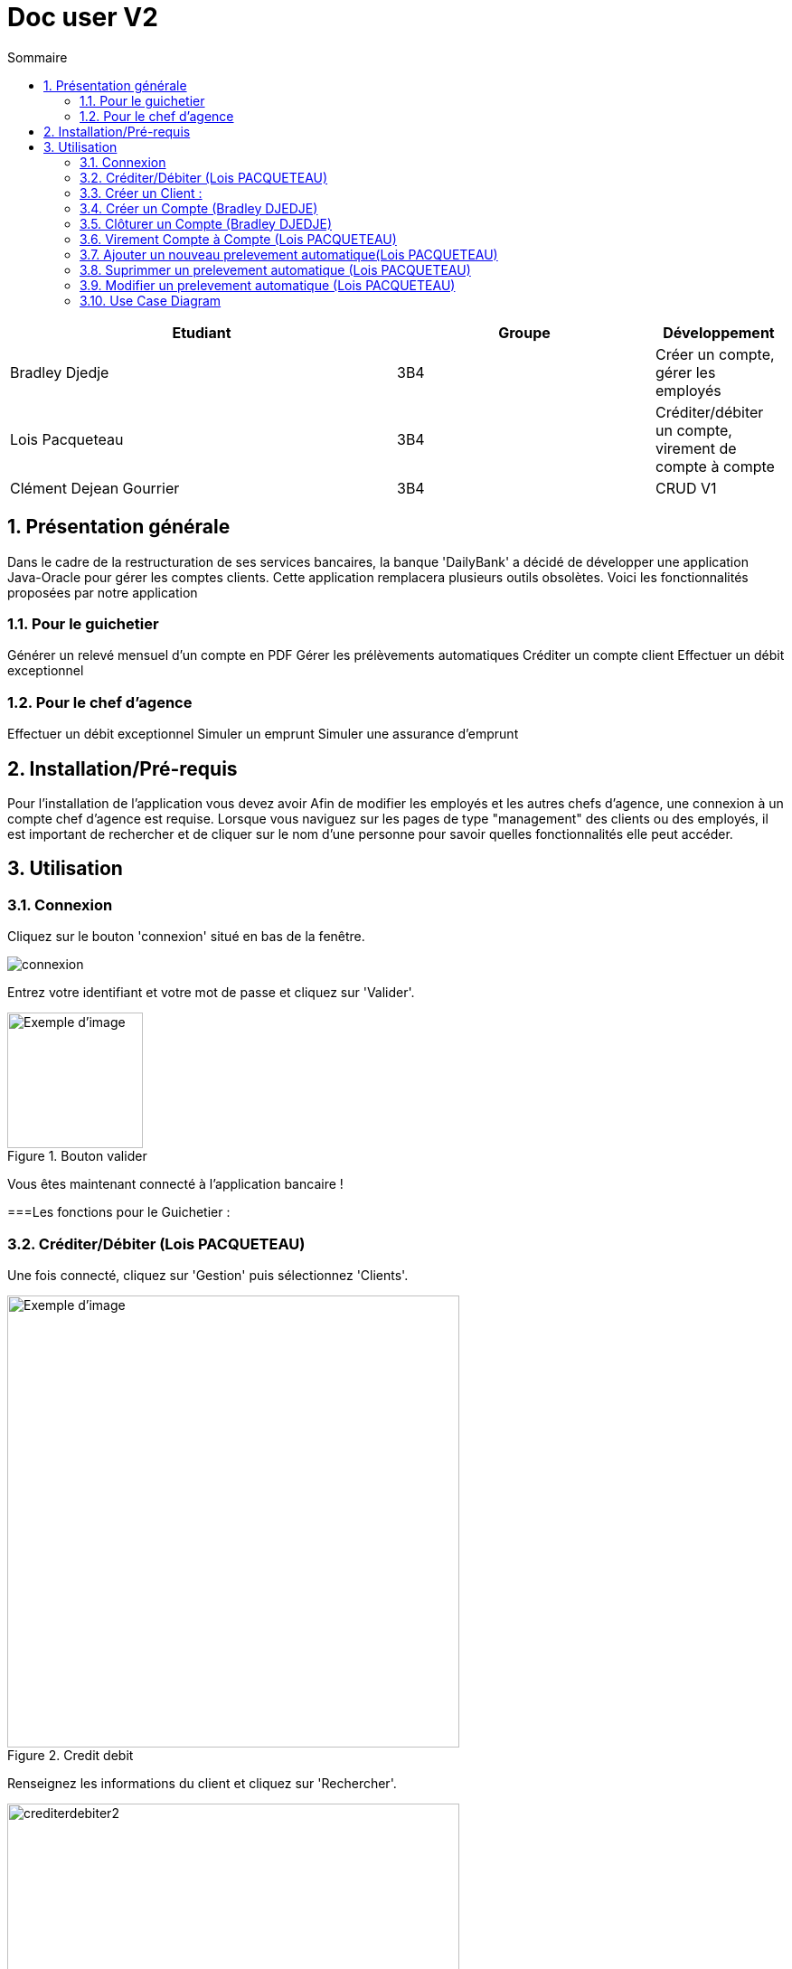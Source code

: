 :numbered: true
:toc-title: Sommaire
:toc:

= Doc user V2


[cols="3a,2a,1a", options="header"]
|===
| Etudiant | Groupe | Développement
| Bradley Djedje | 3B4 | Créer un compte, gérer les employés
| Lois Pacqueteau | 3B4 | Créditer/débiter un compte, virement de compte à compte
| Clément Dejean Gourrier | 3B4 | CRUD V1
|===


<<<

    


== Présentation générale

Dans le cadre de la restructuration de ses services bancaires, la banque 'DailyBank' a décidé de développer une application Java-Oracle pour gérer les comptes clients. Cette application remplacera plusieurs outils obsolètes. Voici les fonctionnalités proposées par notre application 

=== Pour le guichetier 

Générer un relevé mensuel d'un compte en PDF
Gérer les prélèvements automatiques
Créditer un compte client
Effectuer un débit exceptionnel

=== Pour le chef d'agence 

Effectuer un débit exceptionnel
Simuler un emprunt
Simuler une assurance d'emprunt +

== Installation/Pré-requis 

Pour l'installation de l'application vous devez avoir
Afin de modifier les employés et les autres chefs d'agence, une connexion à un compte chef d'agence est requise.
Lorsque vous naviguez sur les pages de type "management" des clients ou des employés, il est important de rechercher et de cliquer sur le nom d'une personne pour savoir quelles fonctionnalités elle peut accéder.

== Utilisation

=== Connexion 

Cliquez sur le bouton 'connexion' situé en bas de la fenêtre.

image::image/connexion.png[]


Entrez votre identifiant et votre mot de passe et cliquez sur 'Valider'.

image::image/valider.png[width=150, alt=Exemple d'image, title=Bouton valider]

Vous êtes maintenant connecté à l'application bancaire !

===Les fonctions pour le Guichetier :

=== Créditer/Débiter (Lois PACQUETEAU)


Une fois connecté, cliquez sur 'Gestion' puis sélectionnez 'Clients'.

image::image/crediterdebiter.png[width=500, alt=Exemple d'image, title=Credit debit] 

Renseignez les informations du client et cliquez sur 'Rechercher'.

image::image/crediterdebiter2.png[width=500] 

Sélectionnez le client recherché et les boutons 'Comptes Client' et 'Modifier Client' deviennent maintenant cliquable. Cliquez sur 'Comptes client'.
Sélectionnez le compte concerné et cliquez sur 'Voir opérations' pour enregistrer un crédit ou un débit.

image::image/crediterdebiter3.png[width=500] 

Vous n'avez plus qu'à sélectionner 'Enregistrer débit' ou 'Enregistrer un crédit' et indiquer un montant avant de valider.

image::image/crediterdebiter4.png[width=500] 

==== Cas Exceptionnel

Si le montant indiquer est negatif l'operation ne s'effectue pas et le label et textfield devient rouge pour indiquer l'erreur et on remet le focus sur le textfield pour que l'utilisateur puisse modifier le montant.

image::image/crediterdebiter5.png[width=500]


=== Créer un Client :

Une fois connecté, cliquez sur 'Gestion' puis sélectionnez 'Clients'.
Ensuite, cliquez en bas à droite sur 'Nouveau client'.

image::image/creeclient.png[width=500, alt=Exemple d'image, title= ] 

Une nouvelle fenêtre s'ouvre, ajoutez Nom, Prénom, Adresse, Téléphone et Email en spécifiant si le client est actif ou non.
Enfin, cliquez sur ajouter pour finaliser la création du client.

image::image/creeclient2.png[width=500, alt=Exemple d'image, title= ]

=== Créer un Compte (Bradley DJEDJE)

Une fois connecté, cliquez sur 'Gestion' puis sélectionnez 'Clients'.
Renseignez les informations du client et cliquez sur 'Rechercher'.
Sélectionnez le client recherché et cliquez sur 'Comptes client'.
Cliquez ensuite sur 'Nouveau compte'.

image::image/creecompte.png[width=500, alt=Exemple d'image, title= ] 

Indiquez le montant du découvert autorisé ainsi que le solde de début (qui doit être supérieur ou égal à 50).

image::image/creecompte2.png[width=500, alt=Exemple d'image, title= ] 

=== Clôturer un Compte (Bradley DJEDJE)

Après s’être connecté, cliquer sur 'Gestion' et sélectionner 'Client'.
Renseigner les informations du client et cliquer sur rechercher.
Sélectionner le client et cliquer sur Comptes client.
Sélectionner ensuite un compte.
Cliquer sur ‘Supprimer compte’.

image::image/cloturercompte.png[width=500, alt=Exemple d'image, title= ]
 
Puis valider la clôturassions du compte.

=== Virement Compte à Compte (Lois PACQUETEAU)

Après s’être connecté, cliquer sur 'Gestion'
Sélectionner un client, son compte
Cliquer sur 'Virement' et choisir le montant puis l’identifiant du compte visé

image::image/virementcompte.png[width=500, alt=Exemple d'image, title= ] 
 
puis valilder le virement +

==== Cas Exceptionnel

Si le montant indiquer est negatif l'operation ne s'effectue pas et le label et textfield devient rouge pour indiquer l'erreur et on remet le focus sur le textfield pour que l'utilisateur puisse modifier le montant.
Si le compte destinataire n'existe pas ou n'appartient pas client, le label et textfield devient rouge pour indiquer l'erreur et on remet le focus sur le textfield pour que l'utilisateur puisse modifier le destinataire.

image::image/virementcompte2.png[width=500, alt=Exemple d'image, title=cas de virement negatif]

image::image/virementcompte3.png[width=500, alt=Exemple d'image, title=cas de virement vers un compte inexistant]


=== Ajouter un nouveau prelevement automatique(Lois PACQUETEAU)  +

Dans le gestionnaire des comptes  d'un client , cliquer sur 'Prelevement' 

image::image/prelevement.png[width=500, alt=Exemple d'image, title= ]

et sélectionner ensuite 'Creer Prelevement'. +

image::image/prelevement2.png[width=500, alt=Exemple d'image, title= ]

Renseigner les informations du Prelevement (jour de prelevement, Beneficiaire et montant ) et cliquer sur 'Ajouter'. +

==== Cas Exceptionnel

Si le montant indiquer est negatif le prelevement ne s'effectue pas et une fenetre d'erreur s'affiche pour indiquer l'erreur 

image::image/erreurprelevement.png[width=500, alt=Exemple d'image, title= ]

Si le jour de prelevement est superieur a 31 ou inferieur a 0 le prelevement ne s'effectue pas et une fenetre d'erreur s'affiche pour indiquer l'erreur

image::image/erreurprelevement2.png[width=500, alt=Exemple d'image, title= ]



=== Suprimmer un prelevement automatique (Lois PACQUETEAU) +

Dans le gestionnaire des prelevements du compte  d'un client , cliquer sur le prelevement a supprimer et cliquer sur 'Supprimer Prelevement'. +

image::image/supressionprelevement.png[width=500, alt=Exemple d'image, title= ]

Puis valider la supression du prelevement. +

=== Modifier un prelevement automatique (Lois PACQUETEAU) +

Dans le gestionnaire des prelevements du compte  d'un client , cliquer sur le prelevement a modifier et cliquer sur 'Modifier Prelevement'. +


image::image/modifierprelevement.png[width=500, alt=Exemple d'image, title= ]

Renseigner les informations du Prelevement (jour de prelevement, Beneficiaire et montant ) et cliquer sur 'Ajouter'. +

image::image/modifierprelevement2.png[width=500, alt=Exemple d'image, title= ]

les modifications ont les memes exceptions que lors de la creation du prelevement et sont gerer de la meme facon +

=== Use Case Diagram

image::image/diagrammedeclasse.jpg[width=500, alt=Exemple d'image, title= ]



 

